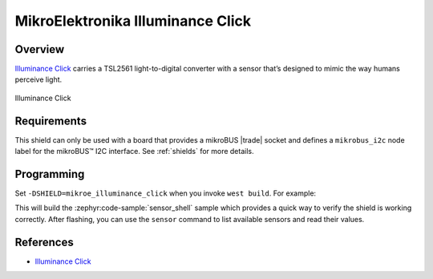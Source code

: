 .. _mikroe_illuminance_click_shield:

MikroElektronika Illuminance Click
==================================

Overview
********

`Illuminance Click`_ carries a TSL2561 light-to-digital converter with a sensor that’s designed to
mimic the way humans perceive light.

.. figure:: images/mikroe_illuminance_click.webp
   :align: center
   :alt: Illuminance Click
   :height: 300px

   Illuminance Click

Requirements
************


This shield can only be used with a board that provides a mikroBUS |trade| socket and defines a
``mikrobus_i2c`` node label for the mikroBUS™ I2C interface. See :ref:`shields` for more details.

Programming
**********

Set ``-DSHIELD=mikroe_illuminance_click`` when you invoke ``west build``. For example:

.. zephyr-app-commands::
   :zephyr-app: samples/sensor/sensor_shell
   :board: lpcxpresso55s16
   :shield: mikroe_illuminance_click
   :goals: build

This will build the :zephyr:code-sample:`sensor_shell` sample which provides a quick way to verify
the shield is working correctly. After flashing, you can use the ``sensor`` command to list
available sensors and read their values.

References
**********

- `Illuminance Click`_

.. _Illuminance Click: https://www.mikroe.com/illuminance-click
